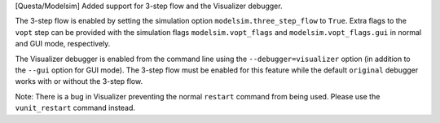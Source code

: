 [Questa/Modelsim] Added support for 3-step flow and the Visualizer debugger.

The 3-step flow is enabled by setting the simulation option ``modelsim.three_step_flow`` to ``True``. Extra
flags to the ``vopt`` step can be provided with the simulation flags ``modelsim.vopt_flags`` and
``modelsim.vopt_flags.gui`` in normal and GUI mode, respectively.

The Visualizer debugger is enabled from the command line using the ``--debugger=visualizer`` option (in
addition to the ``--gui`` option for GUI mode). The 3-step flow must be enabled for this feature while
the default ``original`` debugger works with or without the 3-step flow.

Note: There is a bug in Visualizer preventing the normal ``restart`` command from being used. Please use the
``vunit_restart`` command instead.
